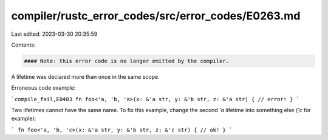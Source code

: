 compiler/rustc_error_codes/src/error_codes/E0263.md
===================================================

Last edited: 2023-03-30 20:35:59

Contents:

.. code-block:: md

    #### Note: this error code is no longer emitted by the compiler.

A lifetime was declared more than once in the same scope.

Erroneous code example:

```compile_fail,E0403
fn foo<'a, 'b, 'a>(x: &'a str, y: &'b str, z: &'a str) { // error!
}
```

Two lifetimes cannot have the same name. To fix this example, change
the second `'a` lifetime into something else (`'c` for example):

```
fn foo<'a, 'b, 'c>(x: &'a str, y: &'b str, z: &'c str) { // ok!
}
```


